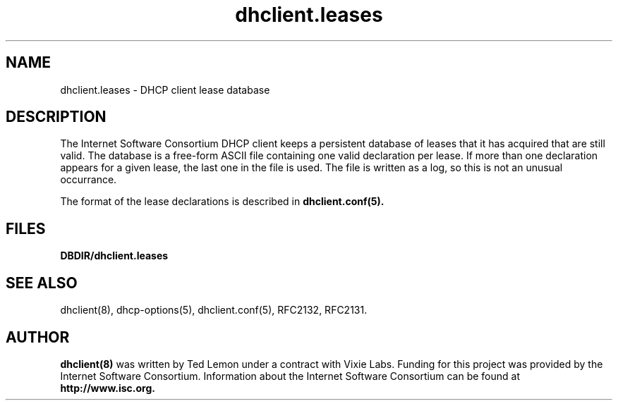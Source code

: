 .\"	dhclient.conf.5
.\"
.\" Copyright (c) 1997-2002 The Internet Software Consortium.
.\" All rights reserved.
.\"
.\" Redistribution and use in source and binary forms, with or without
.\" modification, are permitted provided that the following conditions
.\" are met:
.\"
.\" 1. Redistributions of source code must retain the above copyright
.\"    notice, this list of conditions and the following disclaimer.
.\" 2. Redistributions in binary form must reproduce the above copyright
.\"    notice, this list of conditions and the following disclaimer in the
.\"    documentation and/or other materials provided with the distribution.
.\" 3. Neither the name of The Internet Software Consortium nor the names
.\"    of its contributors may be used to endorse or promote products derived
.\"    from this software without specific prior written permission.
.\"
.\" THIS SOFTWARE IS PROVIDED BY THE INTERNET SOFTWARE CONSORTIUM AND
.\" CONTRIBUTORS ``AS IS'' AND ANY EXPRESS OR IMPLIED WARRANTIES,
.\" INCLUDING, BUT NOT LIMITED TO, THE IMPLIED WARRANTIES OF
.\" MERCHANTABILITY AND FITNESS FOR A PARTICULAR PURPOSE ARE
.\" DISCLAIMED.  IN NO EVENT SHALL THE INTERNET SOFTWARE CONSORTIUM OR
.\" CONTRIBUTORS BE LIABLE FOR ANY DIRECT, INDIRECT, INCIDENTAL,
.\" SPECIAL, EXEMPLARY, OR CONSEQUENTIAL DAMAGES (INCLUDING, BUT NOT
.\" LIMITED TO, PROCUREMENT OF SUBSTITUTE GOODS OR SERVICES; LOSS OF
.\" USE, DATA, OR PROFITS; OR BUSINESS INTERRUPTION) HOWEVER CAUSED AND
.\" ON ANY THEORY OF LIABILITY, WHETHER IN CONTRACT, STRICT LIABILITY,
.\" OR TORT (INCLUDING NEGLIGENCE OR OTHERWISE) ARISING IN ANY WAY OUT
.\" OF THE USE OF THIS SOFTWARE, EVEN IF ADVISED OF THE POSSIBILITY OF
.\" SUCH DAMAGE.
.\"
.\" This software has been written for the Internet Software Consortium
.\" by Ted Lemon in cooperation with Vixie
.\" Enterprises.  To learn more about the Internet Software Consortium,
.\" see ``http://www.isc.org/isc''.  To learn more about Vixie
.\" Enterprises, see ``http://www.vix.com''.
.\"
.\" $Id: dhclient.leases.5,v 1.2.4.3 2002/11/17 02:25:44 dhankins Exp $
.\" $FreeBSD: src/contrib/isc-dhcp/client/dhclient.leases.5,v 1.5 2003/01/16 07:36:45 obrien Exp $
.\"
.TH dhclient.leases 5
.SH NAME
dhclient.leases - DHCP client lease database
.SH DESCRIPTION
The Internet Software Consortium DHCP client keeps a persistent
database of leases that it has acquired that are still valid.   The
database is a free-form ASCII file containing one valid declaration
per lease.   If more than one declaration appears for a given lease,
the last one in the file is used.   The file is written as a log, so
this is not an unusual occurrance.
.PP
The format of the lease declarations is described in
.B dhclient.conf(5).
.SH FILES
.B DBDIR/dhclient.leases
.SH SEE ALSO
dhclient(8), dhcp-options(5), dhclient.conf(5),
RFC2132, RFC2131.
.SH AUTHOR
.B dhclient(8)
was written by Ted Lemon
under a contract with Vixie Labs.   Funding
for this project was provided by the Internet Software Consortium.
Information about the Internet Software Consortium can be found at
.B http://www.isc.org.
